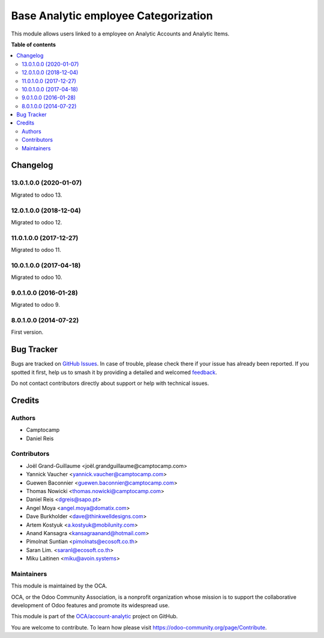 =======================================
Base Analytic employee Categorization
=======================================

.. 
   !!!!!!!!!!!!!!!!!!!!!!!!!!!!!!!!!!!!!!!!!!!!!!!!!!!!
   !! This file is generated by oca-gen-addon-readme !!
   !! changes will be overwritten.                   !!
   !!!!!!!!!!!!!!!!!!!!!!!!!!!!!!!!!!!!!!!!!!!!!!!!!!!!
   !! source digest: sha256:3ad7e29a2d198a55929325b24098eb0336d78943c48480f91c3bdd213e4e38ff
   !!!!!!!!!!!!!!!!!!!!!!!!!!!!!!!!!!!!!!!!!!!!!!!!!!!!

.. |badge1| image:: https://img.shields.io/badge/maturity-Beta-yellow.png
    :target: https://odoo-community.org/page/development-status
    :alt: Beta
.. |badge2| image:: https://img.shields.io/badge/licence-AGPL--3-blue.png
    :target: http://www.gnu.org/licenses/agpl-3.0-standalone.html
    :alt: License: AGPL-3
.. |badge3| image:: https://img.shields.io/badge/github-OCA%2Faccount--analytic-lightgray.png?logo=github
    :target: https://github.com/OCA/account-analytic/tree/15.0/analytic_base_employee
    :alt: OCA/account-analytic
.. |badge4| image:: https://img.shields.io/badge/weblate-Translate%20me-F47D42.png
    :target: https://translation.odoo-community.org/projects/account-analytic-15-0/account-analytic-15-0-analytic_base_employee
    :alt: Translate me on Weblate
.. |badge5| image:: https://img.shields.io/badge/runboat-Try%20me-875A7B.png
    :target: https://runboat.odoo-community.org/builds?repo=OCA/account-analytic&target_branch=15.0
    :alt: Try me on Runboat

|badge1| |badge2| |badge3| |badge4| |badge5|

This module allows users linked to a employee on Analytic Accounts and Analytic Items.

**Table of contents**

.. contents::
   :local:

Changelog
=========

13.0.1.0.0 (2020-01-07)
~~~~~~~~~~~~~~~~~~~~~~~

Migrated to odoo 13.

12.0.1.0.0 (2018-12-04)
~~~~~~~~~~~~~~~~~~~~~~~

Migrated to odoo 12.

11.0.1.0.0 (2017-12-27)
~~~~~~~~~~~~~~~~~~~~~~~

Migrated to odoo 11.

10.0.1.0.0 (2017-04-18)
~~~~~~~~~~~~~~~~~~~~~~~

Migrated to odoo 10.

9.0.1.0.0 (2016-01-28)
~~~~~~~~~~~~~~~~~~~~~~~

Migrated to odoo 9.

8.0.1.0.0 (2014-07-22)
~~~~~~~~~~~~~~~~~~~~~~~

First version.

Bug Tracker
===========

Bugs are tracked on `GitHub Issues <https://github.com/OCA/account-analytic/issues>`_.
In case of trouble, please check there if your issue has already been reported.
If you spotted it first, help us to smash it by providing a detailed and welcomed
`feedback <https://github.com/OCA/account-analytic/issues/new?body=module:%20analytic_base_employee%0Aversion:%2015.0%0A%0A**Steps%20to%20reproduce**%0A-%20...%0A%0A**Current%20behavior**%0A%0A**Expected%20behavior**>`_.

Do not contact contributors directly about support or help with technical issues.

Credits
=======

Authors
~~~~~~~

* Camptocamp
* Daniel Reis

Contributors
~~~~~~~~~~~~

* Joël Grand-Guillaume <joël.grandguillaume@camptocamp.com>
* Yannick Vaucher <yannick.vaucher@camptocamp.com>
* Guewen Baconnier <guewen.baconnier@camptocamp.com>
* Thomas Nowicki <thomas.nowicki@camptocamp.com>
* Daniel Reis <dgreis@sapo.pt>
* Angel Moya <angel.moya@domatix.com>
* Dave Burkholder <dave@thinkwelldesigns.com>
* Artem Kostyuk <a.kostyuk@mobilunity.com>
* Anand Kansagra <kansagraanand@hotmail.com>
* Pimolnat Suntian <pimolnats@ecosoft.co.th>
* Saran Lim. <saranl@ecosoft.co.th>
* Miku Laitinen <miku@avoin.systems>

Maintainers
~~~~~~~~~~~

This module is maintained by the OCA.

.. image:: https://odoo-community.org/logo.png
   :alt: Odoo Community Association
   :target: https://odoo-community.org

OCA, or the Odoo Community Association, is a nonprofit organization whose
mission is to support the collaborative development of Odoo features and
promote its widespread use.

This module is part of the `OCA/account-analytic <https://github.com/OCA/account-analytic/tree/15.0/analytic_base_employee>`_ project on GitHub.

You are welcome to contribute. To learn how please visit https://odoo-community.org/page/Contribute.
